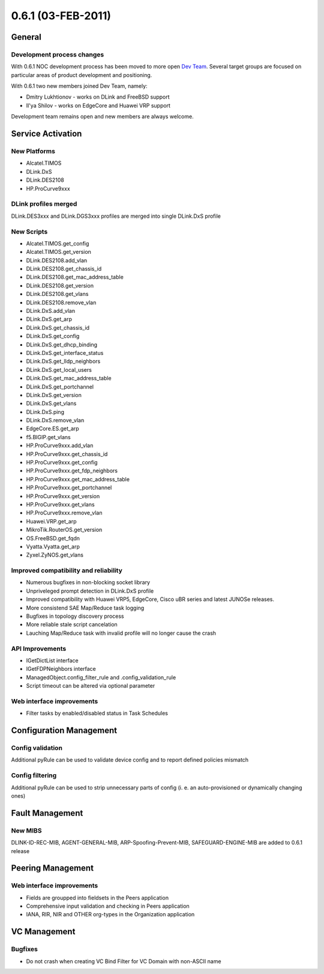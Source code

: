 0.6.1 (03-FEB-2011)
*******************

General
=======

Development process changes
---------------------------
With 0.6.1 NOC development process has been moved to more open `Dev Team <http://redmine.nocproject.org/wiki/noc/DevTeam>`_.
Several target groups are focused on particular areas of product development and positioning.

With 0.6.1 two new members joined Dev Team, namely:

* Dmitry Lukhtionov - works on DLink and FreeBSD support
* Il'ya Shilov - works on EdgeCore and Huawei VRP support

Development team remains open and new members are always welcome.

Service Activation
==================

New Platforms
-------------
* Alcatel.TIMOS
* DLink.DxS
* DLink.DES2108
* HP.ProCurve9xxx

DLink profiles merged
------------------------
DLink.DES3xxx and DLink.DGS3xxx profiles are merged into single DLink.DxS profile

New Scripts
-----------
* Alcatel.TIMOS.get_config
* Alcatel.TIMOS.get_version
* DLink.DES2108.add_vlan
* DLink.DES2108.get_chassis_id
* DLink.DES2108.get_mac_address_table
* DLink.DES2108.get_version
* DLink.DES2108.get_vlans
* DLink.DES2108.remove_vlan
* DLink.DxS.add_vlan
* DLink.DxS.get_arp
* DLink.DxS.get_chassis_id
* DLink.DxS.get_config
* DLink.DxS.get_dhcp_binding
* DLink.DxS.get_interface_status
* DLink.DxS.get_lldp_neighbors
* DLink.DxS.get_local_users
* DLink.DxS.get_mac_address_table
* DLink.DxS.get_portchannel
* DLink.DxS.get_version
* DLink.DxS.get_vlans
* DLink.DxS.ping
* DLink.DxS.remove_vlan
* EdgeCore.ES.get_arp
* f5.BIGIP.get_vlans
* HP.ProCurve9xxx.add_vlan
* HP.ProCurve9xxx.get_chassis_id
* HP.ProCurve9xxx.get_config
* HP.ProCurve9xxx.get_fdp_neighbors
* HP.ProCurve9xxx.get_mac_address_table
* HP.ProCurve9xxx.get_portchannel
* HP.ProCurve9xxx.get_version
* HP.ProCurve9xxx.get_vlans
* HP.ProCurve9xxx.remove_vlan
* Huawei.VRP.get_arp
* MikroTik.RouterOS.get_version
* OS.FreeBSD.get_fqdn
* Vyatta.Vyatta.get_arp
* Zyxel.ZyNOS.get_vlans

Improved compatibility and reliability
--------------------------------------
* Numerous bugfixes in non-blocking socket library
* Unpriveleged prompt detection in DLink.DxS profile
* Improved compatibility with Huawei VRP5, EdgeCore, Cisco uBR series and latest JUNOSe releases.
* More consistend SAE Map/Reduce task logging
* Bugfixes in topology discovery process
* More reliable stale script cancelation
* Lauching Map/Reduce task with invalid profile will no longer cause the crash

API Improvements
----------------
* IGetDictList interface
* IGetFDPNeighbors interface
* ManagedObject.config_filter_rule and .config_validation_rule
* Script timeout can be altered via optional parameter

Web interface improvements
--------------------------
* Filter tasks by enabled/disabled status in Task Schedules

Configuration Management
========================

Config validation
-----------------
Additional pyRule can be used to validate device config and to report defined policies mismatch

Config filtering
----------------
Additional pyRule can be used to strip unnecessary parts of config (i. e. an auto-provisioned or dynamically changing ones)

Fault Management
================

New MIBS
--------
DLINK-ID-REC-MIB, AGENT-GENERAL-MIB, ARP-Spoofing-Prevent-MIB, SAFEGUARD-ENGINE-MIB are added to 0.6.1 release

Peering Management
==================

Web interface improvements
--------------------------
* Fields are groupped into fieldsets in the Peers application
* Comprehensive input validation and checking in Peers application
* IANA, RIR, NIR and OTHER org-types in the Organization application

VC Management
=============

Bugfixes
--------
* Do not crash when creating VC Bind Filter for VC Domain with non-ASCII name
